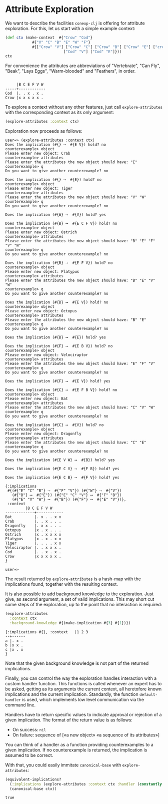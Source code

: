 #+property: header-args :wrap src text
#+property: header-args:text :eval never

* Attribute Exploration

We want to describe the facilities ~conexp-clj~ is offering for attribute
exploration.  For this, let us start with a simple example context:

#+begin_src clojure :exports both
(def ctx (make-context 	#{"Crow" "Cod"} 
			#{"V" "C" "B" "E" "W" "F"} 
			#{["Crow" "V"] ["Crow" "C"] ["Crow" "B"] ["Crow" "E"] ["crow" "W"] ["Crow" "F"]
                          ["Cod" "V"] ["Cod" "E"]}))
ctx
#+end_src

For convenience the attributes are abbreviations of "Vertebrate", "Can Fly", "Beak", "Lays Eggs", "Warm-blooded" and "Feathers", in order.

#+RESULTS:
#+begin_src text

     |B C E F V W 
-----+------------
Cod  |. . x . x . 
Crow |x x x x x . 
#+end_src

To explore a context without any other features, just call
~explore-attributes~ with the corresponding context as its only
argument:

#+begin_src clojure :eval never
(explore-attributes :context ctx)
#+end_src

Exploration now proceeds as follows:

#+begin_src text
user=> (explore-attributes :context ctx)
Does the implication (#{} ⟶  #{E V}) hold? no
counterexample> object
Please enter new object: Crab
counterexample> attributes
Please enter the attributes the new object should have: "E"
counterexample> q
Do you want to give another counterexample? no

Does the implication (#{} ⟶  #{E}) hold? no
counterexample> object
Please enter new object: Tiger
counterexample> attributes
Please enter the attributes the new object should have: "V" "W"
counterexample> q
Do you want to give another counterexample? no

Does the implication (#{W} ⟶  #{V}) hold? yes

Does the implication (#{B} ⟶  #{E C F V}) hold? no
counterexample> object
Please enter new object: Ostrich
counterexample> attributes
Please enter the attributes the new object should have: "B" "E" "F" "V" "W"
counterexample> q
Do you want to give another counterexample? no

Does the implication (#{B} ⟶  #{E F V}) hold? no
counterexample> object
Please enter new object: Platypus
counterexample> attributes
Please enter the attributes the new object should have: "B" "E" "V" "W"
counterexample> q
Do you want to give another counterexample? no

Does the implication (#{B} ⟶  #{E V}) hold? no
counterexample> object
Please enter new object: Octopus
counterexample> attributes
Please enter the attributes the new object should have: "B" "E" 
counterexample> q
Do you want to give another counterexample? no

Does the implication (#{B} ⟶  #{E}) hold? yes

Does the implication (#{F} ⟶  #{E B V}) hold? no
counterexample> object
Please enter new object: Velociraptor
counterexample> attributes
Please enter the attributes the new object should have: "E" "F" "V"
counterexample> q
Do you want to give another counterexample? no

Does the implication (#{F} ⟶  #{E V}) hold? yes

Does the implication (#{C} ⟶  #{E F B V}) hold? no
counterexample> object
Please enter new object: Bat
counterexample> attributes
Please enter the attributes the new object should have: "C" "V" "W"
counterexample> q
Do you want to give another counterexample? no

Does the implication (#{C} ⟶  #{V}) hold? no
counterexample> object
Please enter new object: Dragonfly
counterexample> attributes
Please enter the attributes the new object should have: "C" "E"
counterexample> q
Do you want to give another counterexample? no

Does the implication (#{E V W} ⟶  #{B}) hold? yes

Does the implication (#{E C V} ⟶  #{F B}) hold? yes

Does the implication (#{E C B} ⟶  #{F V}) hold? yes

{:implications
 #{(#{"E" "C" "B"} ⟶  #{"F" "V"}) (#{"W"} ⟶  #{"V"})
   (#{"B"} ⟶  #{"E"}) (#{"E" "C" "V"} ⟶  #{"F" "B"})
   (#{"E" "V" "W"} ⟶  #{"B"}) (#{"F"} ⟶  #{"E" "V"})},
 :context              
	     |B C E F V W 
-------------+------------
Bat          |. x . . x x 
Crab         |. . x . . . 
Dragonfly    |. x x . . . 
Octopus      |x . x . . . 
Ostrich      |x . x x x x 
Platypus     |x . x . x x 
Tiger        |. . . . x x 
Velociraptor |. . x x x . 
Cod          |. . x . x . 
Crow         |x x x x x . 
}

user=>
#+end_src

The result returned by ~explore-attributes~ is a hash-map with the implications
found, together with the resulting context.

It is also possible to add background knowledge to the exploration. Just give,
as second argument, a set of valid implications.  This may short cut some steps
of the exploration, up to the point that no interaction is required:

#+begin_src clojure :exports both
(explore-attributes
  :context ctx
  :background-knowledge #{(make-implication #{3} #{1})})
#+end_src

#+RESULTS:
#+begin_src text
{:implications #{}, :context   |1 2 3 
--+------
a |. x . 
b |x x . 
c |x . x 
}
#+end_src

Note that the given background knowledge is not part of the returned
implications.

Finally, you can control the way the exploration handles interaction with a
custom handler function. This functions is called whenever an expert has to be
asked, getting as its arguments the current context, all heretofore known
implications and the current implication. Standardly, the function
~default-handler~ is used, which implements low level communication via the
command line.

Handlers have to return specific values to indicate approval or rejection of a
given implication. The format of the return value is as follows:

- On success: ~nil~
- On failure: sequence of [«a new object» «a sequence of its attributes»]

You can think of a handler as a function providing counterexamples to a given
implication.  If no counterexample is returned, the implication is assumed to be
correct.

With that, you could easily immitate ~canonical-base~ with ~explore-attributes~:

#+begin_src clojure :exports both
(equivalent-implications?
  (:implications (explore-attributes :context ctx :handler (constantly nil)))
  (canonical-base ctx))
#+end_src

#+RESULTS:
#+begin_src text
true
#+end_src
